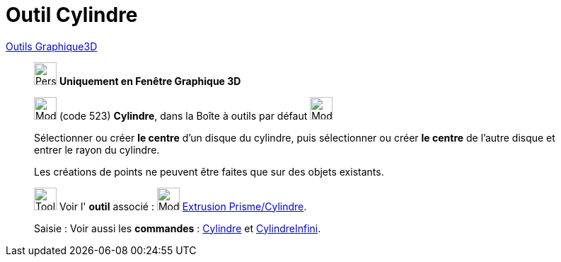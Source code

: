 = Outil Cylindre
:page-en: tools/Cylinder
ifdef::env-github[:imagesdir: /fr/modules/ROOT/assets/images]

xref:tools/Outils_Graphique3D.adoc[Outils Graphique3D]

________
image:32px-Perspectives_algebra_3Dgraphics.svg.png[Perspectives algebra 3Dgraphics.svg,width=32,height=32] **Uniquement en
Fenêtre Graphique 3D**

image:32px-Mode_cylinder.svg.png[Mode cylinder.svg,width=32,height=32] (code 523) *Cylindre*, dans la Boîte à outils par
défaut image:32px-Mode_pyramid.svg.png[Mode pyramid.svg,width=32,height=32]

Sélectionner ou créer **le centre** d'un disque du cylindre, puis sélectionner ou créer **le centre** de l'autre disque et
entrer le rayon du cylindre.

Les créations de points ne peuvent être faites que sur des objets existants.

image:Tool_tool.png[Tool tool.png,width=32,height=32] Voir l' *outil* associé : image:32px-Mode_extrusion.svg.png[Mode
extrusion.svg,width=32,height=32] xref:/tools/Extrusion_Prisme_Cylindre.adoc[Extrusion Prisme/Cylindre].

[.kcode]#Saisie :# Voir aussi les *commandes* : xref:/commands/Cylindre.adoc[Cylindre] et
xref:/commands/CylindreInfini.adoc[CylindreInfini].

________
